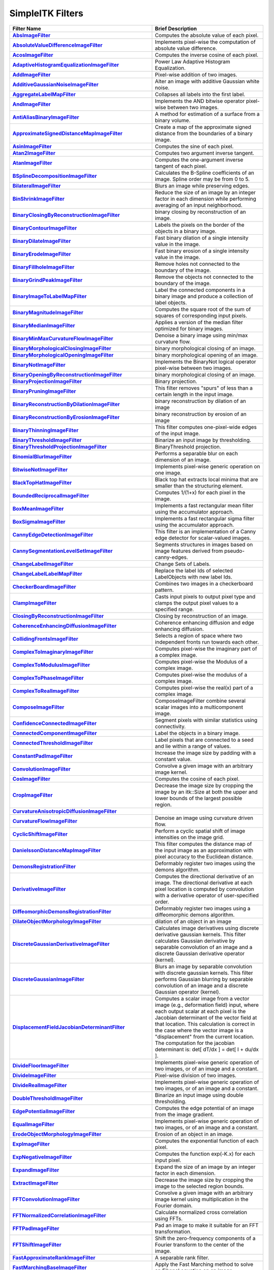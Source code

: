 .. _lbl_filter:

SimpleITK Filters
=================

.. list-table::
   :widths: 50 100
   :stub-columns: 1
   :header-rows: 1

   * - Filter Name
     - Brief Description
   * - `AbsImageFilter <https://www.itk.org/SimpleITKDoxygen/html/classitk_1_1simple_1_1AbsImageFilter.html>`_
     - Computes the absolute value of each pixel.
   * - `AbsoluteValueDifferenceImageFilter <https://www.itk.org/SimpleITKDoxygen/html/classitk_1_1simple_1_1AbsoluteValueDifferenceImageFilter.html>`_
     - Implements pixel-wise the computation of absolute value difference.
   * - `AcosImageFilter <https://www.itk.org/SimpleITKDoxygen/html/classitk_1_1simple_1_1AcosImageFilter.html>`_
     - Computes the inverse cosine of each pixel.
   * - `AdaptiveHistogramEqualizationImageFilter <https://www.itk.org/SimpleITKDoxygen/html/classitk_1_1simple_1_1AdaptiveHistogramEqualizationImageFilter.html>`_
     - Power Law Adaptive Histogram Equalization.
   * - `AddImageFilter <https://www.itk.org/SimpleITKDoxygen/html/classitk_1_1simple_1_1AddImageFilter.html>`_
     - Pixel-wise addition of two images.
   * - `AdditiveGaussianNoiseImageFilter <https://www.itk.org/SimpleITKDoxygen/html/classitk_1_1simple_1_1AdditiveGaussianNoiseImageFilter.html>`_
     - Alter an image with additive Gaussian white noise.
   * - `AggregateLabelMapFilter <https://www.itk.org/SimpleITKDoxygen/html/classitk_1_1simple_1_1AggregateLabelMapFilter.html>`_
     - Collapses all labels into the first label.
   * - `AndImageFilter <https://www.itk.org/SimpleITKDoxygen/html/classitk_1_1simple_1_1AndImageFilter.html>`_
     - Implements the AND bitwise operator pixel-wise between two images.
   * - `AntiAliasBinaryImageFilter <https://www.itk.org/SimpleITKDoxygen/html/classitk_1_1simple_1_1AntiAliasBinaryImageFilter.html>`_
     - A method for estimation of a surface from a binary volume.
   * - `ApproximateSignedDistanceMapImageFilter <https://www.itk.org/SimpleITKDoxygen/html/classitk_1_1simple_1_1ApproximateSignedDistanceMapImageFilter.html>`_
     - Create a map of the approximate signed distance from the boundaries of a binary image.
   * - `AsinImageFilter <https://www.itk.org/SimpleITKDoxygen/html/classitk_1_1simple_1_1AsinImageFilter.html>`_
     - Computes the sine of each pixel.
   * - `Atan2ImageFilter <https://www.itk.org/SimpleITKDoxygen/html/classitk_1_1simple_1_1Atan2ImageFilter.html>`_
     - Computes two argument inverse tangent.
   * - `AtanImageFilter <https://www.itk.org/SimpleITKDoxygen/html/classitk_1_1simple_1_1AtanImageFilter.html>`_
     - Computes the one-argument inverse tangent of each pixel.
   * - `BSplineDecompositionImageFilter <https://www.itk.org/SimpleITKDoxygen/html/classitk_1_1simple_1_1BSplineDecompositionImageFilter.html>`_
     - Calculates the B-Spline coefficients of an image. Spline order may be from 0 to 5.
   * - `BilateralImageFilter <https://www.itk.org/SimpleITKDoxygen/html/classitk_1_1simple_1_1BilateralImageFilter.html>`_
     - Blurs an image while preserving edges.
   * - `BinShrinkImageFilter <https://www.itk.org/SimpleITKDoxygen/html/classitk_1_1simple_1_1BinShrinkImageFilter.html>`_
     - Reduce the size of an image by an integer factor in each dimension while performing averaging of an input neighborhood.
   * - `BinaryClosingByReconstructionImageFilter <https://www.itk.org/SimpleITKDoxygen/html/classitk_1_1simple_1_1BinaryClosingByReconstructionImageFilter.html>`_
     - binary closing by reconstruction of an image.
   * - `BinaryContourImageFilter <https://www.itk.org/SimpleITKDoxygen/html/classitk_1_1simple_1_1BinaryContourImageFilter.html>`_
     - Labels the pixels on the border of the objects in a binary image.
   * - `BinaryDilateImageFilter <https://www.itk.org/SimpleITKDoxygen/html/classitk_1_1simple_1_1BinaryDilateImageFilter.html>`_
     - Fast binary dilation of a single intensity value in the image.
   * - `BinaryErodeImageFilter <https://www.itk.org/SimpleITKDoxygen/html/classitk_1_1simple_1_1BinaryErodeImageFilter.html>`_
     - Fast binary erosion of a single intensity value in the image.
   * - `BinaryFillholeImageFilter <https://www.itk.org/SimpleITKDoxygen/html/classitk_1_1simple_1_1BinaryFillholeImageFilter.html>`_
     - Remove holes not connected to the boundary of the image.
   * - `BinaryGrindPeakImageFilter <https://www.itk.org/SimpleITKDoxygen/html/classitk_1_1simple_1_1BinaryGrindPeakImageFilter.html>`_
     - Remove the objects not connected to the boundary of the image.
   * - `BinaryImageToLabelMapFilter <https://www.itk.org/SimpleITKDoxygen/html/classitk_1_1simple_1_1BinaryImageToLabelMapFilter.html>`_
     - Label the connected components in a binary image and produce a collection of label objects.
   * - `BinaryMagnitudeImageFilter <https://www.itk.org/SimpleITKDoxygen/html/classitk_1_1simple_1_1BinaryMagnitudeImageFilter.html>`_
     - Computes the square root of the sum of squares of corresponding input pixels.
   * - `BinaryMedianImageFilter <https://www.itk.org/SimpleITKDoxygen/html/classitk_1_1simple_1_1BinaryMedianImageFilter.html>`_
     - Applies a version of the median filter optimized for binary images.
   * - `BinaryMinMaxCurvatureFlowImageFilter <https://www.itk.org/SimpleITKDoxygen/html/classitk_1_1simple_1_1BinaryMinMaxCurvatureFlowImageFilter.html>`_
     - Denoise a binary image using min/max curvature flow.
   * - `BinaryMorphologicalClosingImageFilter <https://www.itk.org/SimpleITKDoxygen/html/classitk_1_1simple_1_1BinaryMorphologicalClosingImageFilter.html>`_
     - binary morphological closing of an image.
   * - `BinaryMorphologicalOpeningImageFilter <https://www.itk.org/SimpleITKDoxygen/html/classitk_1_1simple_1_1BinaryMorphologicalOpeningImageFilter.html>`_
     - binary morphological opening of an image.
   * - `BinaryNotImageFilter <https://www.itk.org/SimpleITKDoxygen/html/classitk_1_1simple_1_1BinaryNotImageFilter.html>`_
     - Implements the BinaryNot logical operator pixel-wise between two images.
   * - `BinaryOpeningByReconstructionImageFilter <https://www.itk.org/SimpleITKDoxygen/html/classitk_1_1simple_1_1BinaryOpeningByReconstructionImageFilter.html>`_
     - binary morphological closing of an image.
   * - `BinaryProjectionImageFilter <https://www.itk.org/SimpleITKDoxygen/html/classitk_1_1simple_1_1BinaryProjectionImageFilter.html>`_
     - Binary projection.
   * - `BinaryPruningImageFilter <https://www.itk.org/SimpleITKDoxygen/html/classitk_1_1simple_1_1BinaryPruningImageFilter.html>`_
     - This filter removes "spurs" of less than a certain length in the input image.
   * - `BinaryReconstructionByDilationImageFilter <https://www.itk.org/SimpleITKDoxygen/html/classitk_1_1simple_1_1BinaryReconstructionByDilationImageFilter.html>`_
     - binary reconstruction by dilation of an image
   * - `BinaryReconstructionByErosionImageFilter <https://www.itk.org/SimpleITKDoxygen/html/classitk_1_1simple_1_1BinaryReconstructionByErosionImageFilter.html>`_
     - binary reconstruction by erosion of an image
   * - `BinaryThinningImageFilter <https://www.itk.org/SimpleITKDoxygen/html/classitk_1_1simple_1_1BinaryThinningImageFilter.html>`_
     - This filter computes one-pixel-wide edges of the input image.
   * - `BinaryThresholdImageFilter <https://www.itk.org/SimpleITKDoxygen/html/classitk_1_1simple_1_1BinaryThresholdImageFilter.html>`_
     - Binarize an input image by thresholding.
   * - `BinaryThresholdProjectionImageFilter <https://www.itk.org/SimpleITKDoxygen/html/classitk_1_1simple_1_1BinaryThresholdProjectionImageFilter.html>`_
     - BinaryThreshold projection.
   * - `BinomialBlurImageFilter <https://www.itk.org/SimpleITKDoxygen/html/classitk_1_1simple_1_1BinomialBlurImageFilter.html>`_
     - Performs a separable blur on each dimension of an image.
   * - `BitwiseNotImageFilter <https://www.itk.org/SimpleITKDoxygen/html/classitk_1_1simple_1_1UnaryFunctorImageFilter.html>`_
     - Implements pixel-wise generic operation on one image.
   * - `BlackTopHatImageFilter <https://www.itk.org/SimpleITKDoxygen/html/classitk_1_1simple_1_1BlackTopHatImageFilter.html>`_
     - Black top hat extracts local minima that are smaller than the structuring element.
   * - `BoundedReciprocalImageFilter <https://www.itk.org/SimpleITKDoxygen/html/classitk_1_1simple_1_1BoundedReciprocalImageFilter.html>`_
     - Computes 1/(1+x) for each pixel in the image.
   * - `BoxMeanImageFilter <https://www.itk.org/SimpleITKDoxygen/html/classitk_1_1simple_1_1BoxMeanImageFilter.html>`_
     - Implements a fast rectangular mean filter using the accumulator approach.
   * - `BoxSigmaImageFilter <https://www.itk.org/SimpleITKDoxygen/html/classitk_1_1simple_1_1BoxSigmaImageFilter.html>`_
     - Implements a fast rectangular sigma filter using the accumulator approach.
   * - `CannyEdgeDetectionImageFilter <https://www.itk.org/SimpleITKDoxygen/html/classitk_1_1simple_1_1CannyEdgeDetectionImageFilter.html>`_
     - This filter is an implementation of a Canny edge detector for scalar-valued images.
   * - `CannySegmentationLevelSetImageFilter <https://www.itk.org/SimpleITKDoxygen/html/classitk_1_1simple_1_1CannySegmentationLevelSetImageFilter.html>`_
     - Segments structures in images based on image features derived from pseudo-canny-edges.
   * - `ChangeLabelImageFilter <https://www.itk.org/SimpleITKDoxygen/html/classitk_1_1simple_1_1ChangeLabelImageFilter.html>`_
     - Change Sets of Labels.
   * - `ChangeLabelLabelMapFilter <https://www.itk.org/SimpleITKDoxygen/html/classitk_1_1simple_1_1ChangeLabelLabelMapFilter.html>`_
     - Replace the label Ids of selected LabelObjects with new label Ids.
   * - `CheckerBoardImageFilter <https://www.itk.org/SimpleITKDoxygen/html/classitk_1_1simple_1_1CheckerBoardImageFilter.html>`_
     - Combines two images in a checkerboard pattern.
   * - `ClampImageFilter <https://www.itk.org/SimpleITKDoxygen/html/classitk_1_1simple_1_1ClampImageFilter.html>`_
     - Casts input pixels to output pixel type and clamps the output pixel values to a specified range.
   * - `ClosingByReconstructionImageFilter <https://www.itk.org/SimpleITKDoxygen/html/classitk_1_1simple_1_1ClosingByReconstructionImageFilter.html>`_
     - Closing by reconstruction of an image.
   * - `CoherenceEnhancingDiffusionImageFilter <https://www.itk.org/SimpleITKDoxygen/html/classitk_1_1simple_1_1CoherenceEnhancingDiffusionImageFilter.html>`_
     - Coherence enhancing diffusion and edge enhancing diffusion.
   * - `CollidingFrontsImageFilter <https://www.itk.org/SimpleITKDoxygen/html/classitk_1_1simple_1_1CollidingFrontsImageFilter.html>`_
     - Selects a region of space where two independent fronts run towards each other.
   * - `ComplexToImaginaryImageFilter <https://www.itk.org/SimpleITKDoxygen/html/classitk_1_1simple_1_1ComplexToImaginaryImageFilter.html>`_
     - Computes pixel-wise the imaginary part of a complex image.
   * - `ComplexToModulusImageFilter <https://www.itk.org/SimpleITKDoxygen/html/classitk_1_1simple_1_1ComplexToModulusImageFilter.html>`_
     - Computes pixel-wise the Modulus of a complex image.
   * - `ComplexToPhaseImageFilter <https://www.itk.org/SimpleITKDoxygen/html/classitk_1_1simple_1_1ComplexToPhaseImageFilter.html>`_
     - Computes pixel-wise the modulus of a complex image.
   * - `ComplexToRealImageFilter <https://www.itk.org/SimpleITKDoxygen/html/classitk_1_1simple_1_1ComplexToRealImageFilter.html>`_
     - Computes pixel-wise the real(x) part of a complex image.
   * - `ComposeImageFilter <https://www.itk.org/SimpleITKDoxygen/html/classitk_1_1simple_1_1ComposeImageFilter.html>`_
     - ComposeImageFilter combine several scalar images into a multicomponent image.
   * - `ConfidenceConnectedImageFilter <https://www.itk.org/SimpleITKDoxygen/html/classitk_1_1simple_1_1ConfidenceConnectedImageFilter.html>`_
     - Segment pixels with similar statistics using connectivity.
   * - `ConnectedComponentImageFilter <https://www.itk.org/SimpleITKDoxygen/html/classitk_1_1simple_1_1ConnectedComponentImageFilter.html>`_
     - Label the objects in a binary image.
   * - `ConnectedThresholdImageFilter <https://www.itk.org/SimpleITKDoxygen/html/classitk_1_1simple_1_1ConnectedThresholdImageFilter.html>`_
     - Label pixels that are connected to a seed and lie within a range of values.
   * - `ConstantPadImageFilter <https://www.itk.org/SimpleITKDoxygen/html/classitk_1_1simple_1_1ConstantPadImageFilter.html>`_
     - Increase the image size by padding with a constant value.
   * - `ConvolutionImageFilter <https://www.itk.org/SimpleITKDoxygen/html/classitk_1_1simple_1_1ConvolutionImageFilter.html>`_
     - Convolve a given image with an arbitrary image kernel.
   * - `CosImageFilter <https://www.itk.org/SimpleITKDoxygen/html/classitk_1_1simple_1_1CosImageFilter.html>`_
     - Computes the cosine of each pixel.
   * - `CropImageFilter <https://www.itk.org/SimpleITKDoxygen/html/classitk_1_1simple_1_1CropImageFilter.html>`_
     - Decrease the image size by cropping the image by an itk::Size at both the upper and lower bounds of the largest possible region.
   * - `CurvatureAnisotropicDiffusionImageFilter <https://www.itk.org/SimpleITKDoxygen/html/classitk_1_1simple_1_1CurvatureAnisotropicDiffusionImageFilter.html>`_
     -
   * - `CurvatureFlowImageFilter <https://www.itk.org/SimpleITKDoxygen/html/classitk_1_1simple_1_1CurvatureFlowImageFilter.html>`_
     - Denoise an image using curvature driven flow.
   * - `CyclicShiftImageFilter <https://www.itk.org/SimpleITKDoxygen/html/classitk_1_1simple_1_1CyclicShiftImageFilter.html>`_
     - Perform a cyclic spatial shift of image intensities on the image grid.
   * - `DanielssonDistanceMapImageFilter <https://www.itk.org/SimpleITKDoxygen/html/classitk_1_1simple_1_1DanielssonDistanceMapImageFilter.html>`_
     - This filter computes the distance map of the input image as an approximation with pixel accuracy to the Euclidean distance.
   * - `DemonsRegistrationFilter <https://www.itk.org/SimpleITKDoxygen/html/classitk_1_1simple_1_1DemonsRegistrationFilter.html>`_
     - Deformably register two images using the demons algorithm.
   * - `DerivativeImageFilter <https://www.itk.org/SimpleITKDoxygen/html/classitk_1_1simple_1_1DerivativeImageFilter.html>`_
     - Computes the directional derivative of an image. The directional derivative at each pixel location is computed by convolution with a derivative operator of user-specified order.
   * - `DiffeomorphicDemonsRegistrationFilter <https://www.itk.org/SimpleITKDoxygen/html/classitk_1_1simple_1_1DiffeomorphicDemonsRegistrationFilter.html>`_
     - Deformably register two images using a diffeomorphic demons algorithm.
   * - `DilateObjectMorphologyImageFilter <https://www.itk.org/SimpleITKDoxygen/html/classitk_1_1simple_1_1DilateObjectMorphologyImageFilter.html>`_
     - dilation of an object in an image
   * - `DiscreteGaussianDerivativeImageFilter <https://www.itk.org/SimpleITKDoxygen/html/classitk_1_1simple_1_1DiscreteGaussianDerivativeImageFilter.html>`_
     - Calculates image derivatives using discrete derivative gaussian kernels. This filter calculates Gaussian derivative by separable convolution of an image and a discrete Gaussian derivative operator (kernel).
   * - `DiscreteGaussianImageFilter <https://www.itk.org/SimpleITKDoxygen/html/classitk_1_1simple_1_1DiscreteGaussianImageFilter.html>`_
     - Blurs an image by separable convolution with discrete gaussian kernels. This filter performs Gaussian blurring by separable convolution of an image and a discrete Gaussian operator (kernel).
   * - `DisplacementFieldJacobianDeterminantFilter <https://www.itk.org/SimpleITKDoxygen/html/classitk_1_1simple_1_1DisplacementFieldJacobianDeterminantFilter.html>`_
     - Computes a scalar image from a vector image (e.g., deformation field) input, where each output scalar at each pixel is the Jacobian determinant of the vector field at that location. This calculation is correct in the case where the vector image is a "displacement" from the current location. The computation for the jacobian determinant is: det[ dT/dx ] = det[ I + du/dx ].
   * - `DivideFloorImageFilter <https://www.itk.org/SimpleITKDoxygen/html/classitk_1_1simple_1_1BinaryFunctorImageFilter.html>`_
     - Implements pixel-wise generic operation of two images, or of an image and a constant.
   * - `DivideImageFilter <https://www.itk.org/SimpleITKDoxygen/html/classitk_1_1simple_1_1DivideImageFilter.html>`_
     - Pixel-wise division of two images.
   * - `DivideRealImageFilter <https://www.itk.org/SimpleITKDoxygen/html/classitk_1_1simple_1_1BinaryFunctorImageFilter.html>`_
     - Implements pixel-wise generic operation of two images, or of an image and a constant.
   * - `DoubleThresholdImageFilter <https://www.itk.org/SimpleITKDoxygen/html/classitk_1_1simple_1_1DoubleThresholdImageFilter.html>`_
     - Binarize an input image using double thresholding.
   * - `EdgePotentialImageFilter <https://www.itk.org/SimpleITKDoxygen/html/classitk_1_1simple_1_1EdgePotentialImageFilter.html>`_
     - Computes the edge potential of an image from the image gradient.
   * - `EqualImageFilter <https://www.itk.org/SimpleITKDoxygen/html/classitk_1_1simple_1_1BinaryFunctorImageFilter.html>`_
     - Implements pixel-wise generic operation of two images, or of an image and a constant.
   * - `ErodeObjectMorphologyImageFilter <https://www.itk.org/SimpleITKDoxygen/html/classitk_1_1simple_1_1ErodeObjectMorphologyImageFilter.html>`_
     - Erosion of an object in an image.
   * - `ExpImageFilter <https://www.itk.org/SimpleITKDoxygen/html/classitk_1_1simple_1_1ExpImageFilter.html>`_
     - Computes the exponential function of each pixel.
   * - `ExpNegativeImageFilter <https://www.itk.org/SimpleITKDoxygen/html/classitk_1_1simple_1_1ExpNegativeImageFilter.html>`_
     - Computes the function exp(-K.x) for each input pixel.
   * - `ExpandImageFilter <https://www.itk.org/SimpleITKDoxygen/html/classitk_1_1simple_1_1ExpandImageFilter.html>`_
     - Expand the size of an image by an integer factor in each dimension.
   * - `ExtractImageFilter <https://www.itk.org/SimpleITKDoxygen/html/classitk_1_1simple_1_1ExtractImageFilter.html>`_
     - Decrease the image size by cropping the image to the selected region bounds.
   * - `FFTConvolutionImageFilter <https://www.itk.org/SimpleITKDoxygen/html/classitk_1_1simple_1_1FFTConvolutionImageFilter.html>`_
     - Convolve a given image with an arbitrary image kernel using multiplication in the Fourier domain.
   * - `FFTNormalizedCorrelationImageFilter <https://www.itk.org/SimpleITKDoxygen/html/classitk_1_1simple_1_1FFTNormalizedCorrelationImageFilter.html>`_
     - Calculate normalized cross correlation using FFTs.
   * - `FFTPadImageFilter <https://www.itk.org/SimpleITKDoxygen/html/classitk_1_1simple_1_1FFTPadImageFilter.html>`_
     - Pad an image to make it suitable for an FFT transformation.
   * - `FFTShiftImageFilter <https://www.itk.org/SimpleITKDoxygen/html/classitk_1_1simple_1_1FFTShiftImageFilter.html>`_
     - Shift the zero-frequency components of a Fourier transform to the center of the image.
   * - `FastApproximateRankImageFilter <https://www.itk.org/SimpleITKDoxygen/html/classitk_1_1simple_1_1FastApproximateRankImageFilter.html>`_
     - A separable rank filter.
   * - `FastMarchingBaseImageFilter <https://www.itk.org/SimpleITKDoxygen/html/classitk_1_1simple_1_1FastMarchingImageFilterBase.html>`_
     - Apply the Fast Marching method to solve an Eikonal equation on an image.
   * - `FastMarchingImageFilter <https://www.itk.org/SimpleITKDoxygen/html/classitk_1_1simple_1_1FastMarchingImageFilter.html>`_
     - Solve an Eikonal equation using Fast Marching.
   * - `FastMarchingUpwindGradientImageFilter <https://www.itk.org/SimpleITKDoxygen/html/classitk_1_1simple_1_1FastMarchingUpwindGradientImageFilter.html>`_
     - Generates the upwind gradient field of fast marching arrival times.
   * - `FastSymmetricForcesDemonsRegistrationFilter <https://www.itk.org/SimpleITKDoxygen/html/classitk_1_1simple_1_1FastSymmetricForcesDemonsRegistrationFilter.html>`_
     - Deformably register two images using a symmetric forces demons algorithm.
   * - `FlipImageFilter <https://www.itk.org/SimpleITKDoxygen/html/classitk_1_1simple_1_1FlipImageFilter.html>`_
     - Flips an image across user specified axes.
   * - `ForwardFFTImageFilter <https://www.itk.org/SimpleITKDoxygen/html/classitk_1_1simple_1_1ForwardFFTImageFilter.html>`_
     - Base class for forward Fast Fourier Transform .
   * - `GaborImageSource <https://www.itk.org/SimpleITKDoxygen/html/classitk_1_1simple_1_1GaborImageSource.html>`_
     - Generate an n-dimensional image of a Gabor filter.
   * - `GaussianImageSource <https://www.itk.org/SimpleITKDoxygen/html/classitk_1_1simple_1_1GaussianImageSource.html>`_
     - Generate an n-dimensional image of a Gaussian.
   * - `GeodesicActiveContourLevelSetImageFilter <https://www.itk.org/SimpleITKDoxygen/html/classitk_1_1simple_1_1GeodesicActiveContourLevelSetImageFilter.html>`_
     - Segments structures in images based on a user supplied edge potential map.
   * - `GradientAnisotropicDiffusionImageFilter <https://www.itk.org/SimpleITKDoxygen/html/classitk_1_1simple_1_1GradientAnisotropicDiffusionImageFilter.html>`_
     -
   * - `GradientImageFilter <https://www.itk.org/SimpleITKDoxygen/html/classitk_1_1simple_1_1GradientImageFilter.html>`_
     - Computes the gradient of an image using directional derivatives.
   * - `GradientMagnitudeImageFilter <https://www.itk.org/SimpleITKDoxygen/html/classitk_1_1simple_1_1GradientMagnitudeImageFilter.html>`_
     - Computes the gradient magnitude of an image region at each pixel.
   * - `GradientMagnitudeRecursiveGaussianImageFilter <https://www.itk.org/SimpleITKDoxygen/html/classitk_1_1simple_1_1GradientMagnitudeRecursiveGaussianImageFilter.html>`_
     - Computes the Magnitude of the Gradient of an image by convolution with the first derivative of a Gaussian.
   * - `GradientRecursiveGaussianImageFilter <https://www.itk.org/SimpleITKDoxygen/html/classitk_1_1simple_1_1GradientRecursiveGaussianImageFilter.html>`_
     - Computes the gradient of an image by convolution with the first derivative of a Gaussian.
   * - `GrayscaleConnectedClosingImageFilter <https://www.itk.org/SimpleITKDoxygen/html/classitk_1_1simple_1_1GrayscaleConnectedClosingImageFilter.html>`_
     - Enhance pixels associated with a dark object (identified by a seed pixel) where the dark object is surrounded by a brighter object.
   * - `GrayscaleConnectedOpeningImageFilter <https://www.itk.org/SimpleITKDoxygen/html/classitk_1_1simple_1_1GrayscaleConnectedOpeningImageFilter.html>`_
     - Enhance pixels associated with a bright object (identified by a seed pixel) where the bright object is surrounded by a darker object.
   * - `GrayscaleDilateImageFilter <https://www.itk.org/SimpleITKDoxygen/html/classitk_1_1simple_1_1GrayscaleDilateImageFilter.html>`_
     - Grayscale dilation of an image.
   * - `GrayscaleErodeImageFilter <https://www.itk.org/SimpleITKDoxygen/html/classitk_1_1simple_1_1GrayscaleErodeImageFilter.html>`_
     - Grayscale erosion of an image.
   * - `GrayscaleFillholeImageFilter <https://www.itk.org/SimpleITKDoxygen/html/classitk_1_1simple_1_1GrayscaleFillholeImageFilter.html>`_
     - Remove local minima not connected to the boundary of the image.
   * - `GrayscaleGeodesicDilateImageFilter <https://www.itk.org/SimpleITKDoxygen/html/classitk_1_1simple_1_1GrayscaleGeodesicDilateImageFilter.html>`_
     - geodesic gray scale dilation of an image
   * - `GrayscaleGeodesicErodeImageFilter <https://www.itk.org/SimpleITKDoxygen/html/classitk_1_1simple_1_1GrayscaleGeodesicErodeImageFilter.html>`_
     - geodesic gray scale erosion of an image
   * - `GrayscaleGrindPeakImageFilter <https://www.itk.org/SimpleITKDoxygen/html/classitk_1_1simple_1_1GrayscaleGrindPeakImageFilter.html>`_
     - Remove local maxima not connected to the boundary of the image.
   * - `GrayscaleMorphologicalClosingImageFilter <https://www.itk.org/SimpleITKDoxygen/html/classitk_1_1simple_1_1GrayscaleMorphologicalClosingImageFilter.html>`_
     - gray scale dilation of an image
   * - `GrayscaleMorphologicalOpeningImageFilter <https://www.itk.org/SimpleITKDoxygen/html/classitk_1_1simple_1_1GrayscaleMorphologicalOpeningImageFilter.html>`_
     - gray scale dilation of an image
   * - `GreaterEqualImageFilter <https://www.itk.org/SimpleITKDoxygen/html/classitk_1_1simple_1_1BinaryFunctorImageFilter.html>`_
     - Implements pixel-wise generic operation of two images, or of an image and a constant.
   * - `GreaterImageFilter <https://www.itk.org/SimpleITKDoxygen/html/classitk_1_1simple_1_1BinaryFunctorImageFilter.html>`_
     - Implements pixel-wise generic operation of two images, or of an image and a constant.
   * - `GridImageSource <https://www.itk.org/SimpleITKDoxygen/html/classitk_1_1simple_1_1GridImageSource.html>`_
     - Generate an n-dimensional image of a grid.
   * - `HConcaveImageFilter <https://www.itk.org/SimpleITKDoxygen/html/classitk_1_1simple_1_1HConcaveImageFilter.html>`_
     - Identify local minima whose depth below the baseline is greater than h.
   * - `HConvexImageFilter <https://www.itk.org/SimpleITKDoxygen/html/classitk_1_1simple_1_1HConvexImageFilter.html>`_
     - Identify local maxima whose height above the baseline is greater than h.
   * - `HMaximaImageFilter <https://www.itk.org/SimpleITKDoxygen/html/classitk_1_1simple_1_1HMaximaImageFilter.html>`_
     - Suppress local maxima whose height above the baseline is less than h.
   * - `HMinimaImageFilter <https://www.itk.org/SimpleITKDoxygen/html/classitk_1_1simple_1_1HMinimaImageFilter.html>`_
     - Suppress local minima whose depth below the baseline is less than h.
   * - `HalfHermitianToRealInverseFFTImageFilter <https://www.itk.org/SimpleITKDoxygen/html/classitk_1_1simple_1_1HalfHermitianToRealInverseFFTImageFilter.html>`_
     - Base class for specialized complex-to-real inverse Fast Fourier Transform .
   * - `HausdorffDistanceImageFilter <https://www.itk.org/SimpleITKDoxygen/html/classitk_1_1simple_1_1HausdorffDistanceImageFilter.html>`_
     - Computes the Hausdorff distance between the set of non-zero pixels of two images.
   * - `HistogramMatchingImageFilter <https://www.itk.org/SimpleITKDoxygen/html/classitk_1_1simple_1_1HistogramMatchingImageFilter.html>`_
     - Normalize the grayscale values for a source image by matching the shape of the source image histogram to a reference histogram.
   * - `HuangThresholdImageFilter <https://www.itk.org/SimpleITKDoxygen/html/classitk_1_1simple_1_1HuangThresholdImageFilter.html>`_
     - Threshold an image using the Huang Threshold.
   * - `IntensityWindowingImageFilter <https://www.itk.org/SimpleITKDoxygen/html/classitk_1_1simple_1_1IntensityWindowingImageFilter.html>`_
     - Applies a linear transformation to the intensity levels of the input Image that are inside a user-defined interval. Values below this interval are mapped to a constant. Values over the interval are mapped to another constant.
   * - `IntermodesThresholdImageFilter <https://www.itk.org/SimpleITKDoxygen/html/classitk_1_1simple_1_1IntermodesThresholdImageFilter.html>`_
     - Threshold an image using the Intermodes Threshold.
   * - `InverseDeconvolutionImageFilter <https://www.itk.org/SimpleITKDoxygen/html/classitk_1_1simple_1_1InverseDeconvolutionImageFilter.html>`_
     - The direct linear inverse deconvolution filter.
   * - `InverseDisplacementFieldImageFilter <https://www.itk.org/SimpleITKDoxygen/html/classitk_1_1simple_1_1InverseDisplacementFieldImageFilter.html>`_
     - Computes the inverse of a displacement field.
   * - `InverseFFTImageFilter <https://www.itk.org/SimpleITKDoxygen/html/classitk_1_1simple_1_1InverseFFTImageFilter.html>`_
     - Base class for inverse Fast Fourier Transform .
   * - `InvertDisplacementFieldImageFilter <https://www.itk.org/SimpleITKDoxygen/html/classitk_1_1simple_1_1InvertDisplacementFieldImageFilter.html>`_
     - Iteratively estimate the inverse field of a displacement field.
   * - `InvertIntensityImageFilter <https://www.itk.org/SimpleITKDoxygen/html/classitk_1_1simple_1_1InvertIntensityImageFilter.html>`_
     - Invert the intensity of an image.
   * - `IsoContourDistanceImageFilter <https://www.itk.org/SimpleITKDoxygen/html/classitk_1_1simple_1_1IsoContourDistanceImageFilter.html>`_
     - Compute an approximate distance from an interpolated isocontour to the close grid points.
   * - `IsoDataThresholdImageFilter <https://www.itk.org/SimpleITKDoxygen/html/classitk_1_1simple_1_1IsoDataThresholdImageFilter.html>`_
     - Threshold an image using the IsoData Threshold.
   * - `IsolatedConnectedImageFilter <https://www.itk.org/SimpleITKDoxygen/html/classitk_1_1simple_1_1IsolatedConnectedImageFilter.html>`_
     - Label pixels that are connected to one set of seeds but not another.
   * - `IsolatedWatershedImageFilter <https://www.itk.org/SimpleITKDoxygen/html/classitk_1_1simple_1_1IsolatedWatershedImageFilter.html>`_
     - Isolate watershed basins using two seeds.
   * - `IterativeInverseDisplacementFieldImageFilter <https://www.itk.org/SimpleITKDoxygen/html/classitk_1_1simple_1_1IterativeInverseDisplacementFieldImageFilter.html>`_
     - Computes the inverse of a displacement field.
   * - `JoinSeriesImageFilter <https://www.itk.org/SimpleITKDoxygen/html/classitk_1_1simple_1_1JoinSeriesImageFilter.html>`_
     - Join N-D images into an (N+1)-D image.
   * - `KittlerIllingworthThresholdImageFilter <https://www.itk.org/SimpleITKDoxygen/html/classitk_1_1simple_1_1KittlerIllingworthThresholdImageFilter.html>`_
     - Threshold an image using the KittlerIllingworth Threshold.
   * - `LabelContourImageFilter <https://www.itk.org/SimpleITKDoxygen/html/classitk_1_1simple_1_1LabelContourImageFilter.html>`_
     - Labels the pixels on the border of the objects in a labeled image.
   * - `LabelImageToLabelMapFilter <https://www.itk.org/SimpleITKDoxygen/html/classitk_1_1simple_1_1LabelImageToLabelMapFilter.html>`_
     - convert a labeled image to a label collection image
   * - `LabelIntensityStatisticsImageFilter <https://www.itk.org/SimpleITKDoxygen/html/classitk_1_1simple_1_1LabelImageToStatisticsLabelMapFilter.html>`_
     - a convenient class to convert a label image to a label map and valuate the statistics attributes at once
   * - `LabelMapContourOverlayImageFilter <https://www.itk.org/SimpleITKDoxygen/html/classitk_1_1simple_1_1LabelMapContourOverlayImageFilter.html>`_
     - Apply a colormap to the contours (outlines) of each object in a label map and superimpose it on top of the feature image.
   * - `LabelMapMaskImageFilter <https://www.itk.org/SimpleITKDoxygen/html/classitk_1_1simple_1_1LabelMapMaskImageFilter.html>`_
     - Mask and image with a LabelMap .
   * - `LabelMapOverlayImageFilter <https://www.itk.org/SimpleITKDoxygen/html/classitk_1_1simple_1_1LabelMapOverlayImageFilter.html>`_
     - Apply a colormap to a label map and superimpose it on an image.
   * - `LabelMapToBinaryImageFilter <https://www.itk.org/SimpleITKDoxygen/html/classitk_1_1simple_1_1LabelMapToBinaryImageFilter.html>`_
     - Convert a LabelMap to a binary image.
   * - `LabelMapToLabelImageFilter <https://www.itk.org/SimpleITKDoxygen/html/classitk_1_1simple_1_1LabelMapToLabelImageFilter.html>`_
     - Converts a LabelMap to a labeled image.
   * - `LabelMapToRGBImageFilter <https://www.itk.org/SimpleITKDoxygen/html/classitk_1_1simple_1_1LabelMapToRGBImageFilter.html>`_
     - Convert a LabelMap to a colored image.
   * - `LabelOverlapMeasuresImageFilter <https://www.itk.org/SimpleITKDoxygen/html/classitk_1_1simple_1_1LabelOverlapMeasuresImageFilter.html>`_
     - Computes overlap measures between the set same set of labels of pixels of two images. Background is assumed to be 0.
   * - `LabelOverlayImageFilter <https://www.itk.org/SimpleITKDoxygen/html/classitk_1_1simple_1_1LabelOverlayImageFilter.html>`_
     - Apply a colormap to a label image and put it on top of the input image.
   * - `LabelSetDilateImageFilter <https://www.itk.org/SimpleITKDoxygen/html/classitk_1_1simple_1_1LabelSetDilateImageFilter.html>`_
     - Class for binary morphological erosion of label images.
   * - `LabelSetErodeImageFilter <https://www.itk.org/SimpleITKDoxygen/html/classitk_1_1simple_1_1LabelSetErodeImageFilter.html>`_
     - Class for binary morphological erosion of label images.
   * - `LabelShapeStatisticsImageFilter <https://www.itk.org/SimpleITKDoxygen/html/classitk_1_1simple_1_1LabelImageToShapeLabelMapFilter.html>`_
     - Converts a label image to a label map and valuates the shape attributes.
   * - `LabelStatisticsImageFilter <https://www.itk.org/SimpleITKDoxygen/html/classitk_1_1simple_1_1LabelStatisticsImageFilter.html>`_
     - Given an intensity image and a label map, compute min, max, variance and mean of the pixels associated with each label or segment.
   * - `LabelToRGBImageFilter <https://www.itk.org/SimpleITKDoxygen/html/classitk_1_1simple_1_1LabelToRGBImageFilter.html>`_
     - Apply a colormap to a label image.
   * - `LabelUniqueLabelMapFilter <https://www.itk.org/SimpleITKDoxygen/html/classitk_1_1simple_1_1LabelUniqueLabelMapFilter.html>`_
     - Make sure that the objects are not overlapping.
   * - `LabelVotingImageFilter <https://www.itk.org/SimpleITKDoxygen/html/classitk_1_1simple_1_1LabelVotingImageFilter.html>`_
     - This filter performs pixelwise voting among an arbitrary number of input images, where each of them represents a segmentation of the same scene (i.e., image).
   * - `LandweberDeconvolutionImageFilter <https://www.itk.org/SimpleITKDoxygen/html/classitk_1_1simple_1_1LandweberDeconvolutionImageFilter.html>`_
     - Deconvolve an image using the Landweber deconvolution algorithm.
   * - `LaplacianImageFilter <https://www.itk.org/SimpleITKDoxygen/html/classitk_1_1simple_1_1LaplacianImageFilter.html>`_
     -
   * - `LaplacianRecursiveGaussianImageFilter <https://www.itk.org/SimpleITKDoxygen/html/classitk_1_1simple_1_1LaplacianRecursiveGaussianImageFilter.html>`_
     - Computes the Laplacian of Gaussian (LoG) of an image.
   * - `LaplacianSegmentationLevelSetImageFilter <https://www.itk.org/SimpleITKDoxygen/html/classitk_1_1simple_1_1LaplacianSegmentationLevelSetImageFilter.html>`_
     - Segments structures in images based on a second derivative image features.
   * - `LaplacianSharpeningImageFilter <https://www.itk.org/SimpleITKDoxygen/html/classitk_1_1simple_1_1LaplacianSharpeningImageFilter.html>`_
     - This filter sharpens an image using a Laplacian. LaplacianSharpening highlights regions of rapid intensity change and therefore highlights or enhances the edges. The result is an image that appears more in focus.
   * - `LessEqualImageFilter <https://www.itk.org/SimpleITKDoxygen/html/classitk_1_1simple_1_1BinaryFunctorImageFilter.html>`_
     - Implements pixel-wise generic operation of two images, or of an image and a constant.
   * - `LessImageFilter <https://www.itk.org/SimpleITKDoxygen/html/classitk_1_1simple_1_1BinaryFunctorImageFilter.html>`_
     - Implements pixel-wise generic operation of two images, or of an image and a constant.
   * - `LevelSetMotionRegistrationFilter <https://www.itk.org/SimpleITKDoxygen/html/classitk_1_1simple_1_1LevelSetMotionRegistrationFilter.html>`_
     - Deformably register two images using level set motion.
   * - `LiThresholdImageFilter <https://www.itk.org/SimpleITKDoxygen/html/classitk_1_1simple_1_1LiThresholdImageFilter.html>`_
     - Threshold an image using the Li Threshold.
   * - `Log10ImageFilter <https://www.itk.org/SimpleITKDoxygen/html/classitk_1_1simple_1_1Log10ImageFilter.html>`_
     - Computes the log10 of each pixel.
   * - `LogImageFilter <https://www.itk.org/SimpleITKDoxygen/html/classitk_1_1simple_1_1LogImageFilter.html>`_
     - Computes the log() of each pixel.
   * - `MagnitudeAndPhaseToComplexImageFilter <https://www.itk.org/SimpleITKDoxygen/html/classitk_1_1simple_1_1MagnitudeAndPhaseToComplexImageFilter.html>`_
     - Implements pixel-wise conversion of magnitude and phase data into complex voxels.
   * - `MaskImageFilter <https://www.itk.org/SimpleITKDoxygen/html/classitk_1_1simple_1_1MaskImageFilter.html>`_
     - Mask an image with a mask.
   * - `MaskNegatedImageFilter <https://www.itk.org/SimpleITKDoxygen/html/classitk_1_1simple_1_1MaskNegatedImageFilter.html>`_
     - Mask an image with the negation (or logical compliment) of a mask.
   * - `MaskedFFTNormalizedCorrelationImageFilter <https://www.itk.org/SimpleITKDoxygen/html/classitk_1_1simple_1_1MaskedFFTNormalizedCorrelationImageFilter.html>`_
     - Calculate masked normalized cross correlation using FFTs.
   * - `MaximumEntropyThresholdImageFilter <https://www.itk.org/SimpleITKDoxygen/html/classitk_1_1simple_1_1MaximumEntropyThresholdImageFilter.html>`_
     - Threshold an image using the MaximumEntropy Threshold.
   * - `MaximumImageFilter <https://www.itk.org/SimpleITKDoxygen/html/classitk_1_1simple_1_1MaximumImageFilter.html>`_
     - Implements a pixel-wise operator Max(a,b) between two images.
   * - `MaximumProjectionImageFilter <https://www.itk.org/SimpleITKDoxygen/html/classitk_1_1simple_1_1MaximumProjectionImageFilter.html>`_
     - Maximum projection.
   * - `MeanImageFilter <https://www.itk.org/SimpleITKDoxygen/html/classitk_1_1simple_1_1MeanImageFilter.html>`_
     - Applies an averaging filter to an image.
   * - `MeanProjectionImageFilter <https://www.itk.org/SimpleITKDoxygen/html/classitk_1_1simple_1_1MeanProjectionImageFilter.html>`_
     - Mean projection.
   * - `MedianImageFilter <https://www.itk.org/SimpleITKDoxygen/html/classitk_1_1simple_1_1MedianImageFilter.html>`_
     - Applies a median filter to an image.
   * - `MedianProjectionImageFilter <https://www.itk.org/SimpleITKDoxygen/html/classitk_1_1simple_1_1MedianProjectionImageFilter.html>`_
     - Median projection.
   * - `MergeLabelMapFilter <https://www.itk.org/SimpleITKDoxygen/html/classitk_1_1simple_1_1MergeLabelMapFilter.html>`_
     - Merges several Label Maps.
   * - `MinMaxCurvatureFlowImageFilter <https://www.itk.org/SimpleITKDoxygen/html/classitk_1_1simple_1_1MinMaxCurvatureFlowImageFilter.html>`_
     - Denoise an image using min/max curvature flow.
   * - `MinimumImageFilter <https://www.itk.org/SimpleITKDoxygen/html/classitk_1_1simple_1_1MinimumImageFilter.html>`_
     - Implements a pixel-wise operator Min(a,b) between two images.
   * - `MinimumMaximumImageFilter <https://www.itk.org/SimpleITKDoxygen/html/classitk_1_1simple_1_1MinimumMaximumImageFilter.html>`_
     - Computes the minimum and the maximum intensity values of an image.
   * - `MinimumProjectionImageFilter <https://www.itk.org/SimpleITKDoxygen/html/classitk_1_1simple_1_1MinimumProjectionImageFilter.html>`_
     - Minimum projection.
   * - `MirrorPadImageFilter <https://www.itk.org/SimpleITKDoxygen/html/classitk_1_1simple_1_1MirrorPadImageFilter.html>`_
     - Increase the image size by padding with replicants of the input image value.
   * - `ModulusImageFilter <https://www.itk.org/SimpleITKDoxygen/html/classitk_1_1simple_1_1ModulusImageFilter.html>`_
     - Computes the modulus (x % dividend) pixel-wise.
   * - `MomentsThresholdImageFilter <https://www.itk.org/SimpleITKDoxygen/html/classitk_1_1simple_1_1MomentsThresholdImageFilter.html>`_
     - Threshold an image using the Moments Threshold.
   * - `MorphologicalGradientImageFilter <https://www.itk.org/SimpleITKDoxygen/html/classitk_1_1simple_1_1MorphologicalGradientImageFilter.html>`_
     - gray scale dilation of an image
   * - `MorphologicalWatershedFromMarkersImageFilter <https://www.itk.org/SimpleITKDoxygen/html/classitk_1_1simple_1_1MorphologicalWatershedFromMarkersImageFilter.html>`_
     - Morphological watershed transform from markers.
   * - `MorphologicalWatershedImageFilter <https://www.itk.org/SimpleITKDoxygen/html/classitk_1_1simple_1_1MorphologicalWatershedImageFilter.html>`_
     - Watershed segmentation implementation with morphological operators.
   * - `MultiLabelSTAPLEImageFilter <https://www.itk.org/SimpleITKDoxygen/html/classitk_1_1simple_1_1MultiLabelSTAPLEImageFilter.html>`_
     - This filter performs a pixelwise combination of an arbitrary number of input images, where each of them represents a segmentation of the same scene (i.e., image).
   * - `MultiplyImageFilter <https://www.itk.org/SimpleITKDoxygen/html/classitk_1_1simple_1_1MultiplyImageFilter.html>`_
     - Pixel-wise multiplication of two images.
   * - `N4BiasFieldCorrectionImageFilter <https://www.itk.org/SimpleITKDoxygen/html/classitk_1_1simple_1_1N4BiasFieldCorrectionImageFilter.html>`_
     - Implementation of the N4 bias field correction algorithm.
   * - `NaryAddImageFilter <https://www.itk.org/SimpleITKDoxygen/html/classitk_1_1simple_1_1NaryAddImageFilter.html>`_
     - Pixel-wise addition of N images.
   * - `NaryMaximumImageFilter <https://www.itk.org/SimpleITKDoxygen/html/classitk_1_1simple_1_1NaryMaximumImageFilter.html>`_
     - Computes the pixel-wise maximum of several images.
   * - `NeighborhoodConnectedImageFilter <https://www.itk.org/SimpleITKDoxygen/html/classitk_1_1simple_1_1NeighborhoodConnectedImageFilter.html>`_
     - Label pixels that are connected to a seed and lie within a neighborhood.
   * - `NoiseImageFilter <https://www.itk.org/SimpleITKDoxygen/html/classitk_1_1simple_1_1NoiseImageFilter.html>`_
     - Calculate the local noise in an image.
   * - `NormalizeImageFilter <https://www.itk.org/SimpleITKDoxygen/html/classitk_1_1simple_1_1NormalizeImageFilter.html>`_
     - Normalize an image by setting its mean to zero and variance to one.
   * - `NormalizeToConstantImageFilter <https://www.itk.org/SimpleITKDoxygen/html/classitk_1_1simple_1_1NormalizeToConstantImageFilter.html>`_
     - Scales image pixel intensities to make the sum of all pixels equal a user-defined constant.
   * - `NormalizedCorrelationImageFilter <https://www.itk.org/SimpleITKDoxygen/html/classitk_1_1simple_1_1NormalizedCorrelationImageFilter.html>`_
     - Computes the normalized correlation of an image and a template.
   * - `NotEqualImageFilter <https://www.itk.org/SimpleITKDoxygen/html/classitk_1_1simple_1_1BinaryFunctorImageFilter.html>`_
     - Implements pixel-wise generic operation of two images, or of an image and a constant.
   * - `NotImageFilter <https://www.itk.org/SimpleITKDoxygen/html/classitk_1_1simple_1_1NotImageFilter.html>`_
     - Implements the NOT logical operator pixel-wise on an image.
   * - `ObjectnessMeasureImageFilter <https://www.itk.org/SimpleITKDoxygen/html/classitk_1_1simple_1_1ObjectnessMeasureImageFilter.html>`_
     - Enhance M-dimensional objects in N-dimensional images.
   * - `OpeningByReconstructionImageFilter <https://www.itk.org/SimpleITKDoxygen/html/classitk_1_1simple_1_1OpeningByReconstructionImageFilter.html>`_
     - Opening by reconstruction of an image.
   * - `OrImageFilter <https://www.itk.org/SimpleITKDoxygen/html/classitk_1_1simple_1_1OrImageFilter.html>`_
     - Implements the OR bitwise operator pixel-wise between two images.
   * - `OtsuMultipleThresholdsImageFilter <https://www.itk.org/SimpleITKDoxygen/html/classitk_1_1simple_1_1OtsuMultipleThresholdsImageFilter.html>`_
     - Threshold an image using multiple Otsu Thresholds.
   * - `OtsuThresholdImageFilter <https://www.itk.org/SimpleITKDoxygen/html/classitk_1_1simple_1_1OtsuThresholdImageFilter.html>`_
     - Threshold an image using the Otsu Threshold.
   * - `PasteImageFilter <https://www.itk.org/SimpleITKDoxygen/html/classitk_1_1simple_1_1PasteImageFilter.html>`_
     - Paste an image into another image.
   * - `PatchBasedDenoisingImageFilter <https://www.itk.org/SimpleITKDoxygen/html/classitk_1_1simple_1_1PatchBasedDenoisingImageFilter.html>`_
     - Derived class implementing a specific patch-based denoising algorithm, as detailed below.
   * - `PermuteAxesImageFilter <https://www.itk.org/SimpleITKDoxygen/html/classitk_1_1simple_1_1PermuteAxesImageFilter.html>`_
     - Permutes the image axes according to a user specified order.
   * - `PhysicalPointImageSource <https://www.itk.org/SimpleITKDoxygen/html/classitk_1_1simple_1_1PhysicalPointImageSource.html>`_
     - Generate an image of the physical locations of each pixel.
   * - `PowImageFilter <https://www.itk.org/SimpleITKDoxygen/html/classitk_1_1simple_1_1PowImageFilter.html>`_
     - Computes the powers of 2 images.
   * - `ProjectedLandweberDeconvolutionImageFilter <https://www.itk.org/SimpleITKDoxygen/html/classitk_1_1simple_1_1ProjectedLandweberDeconvolutionImageFilter.html>`_
     - Deconvolve an image using the projected Landweber deconvolution algorithm.
   * - `RankImageFilter <https://www.itk.org/SimpleITKDoxygen/html/classitk_1_1simple_1_1RankImageFilter.html>`_
     - Rank filter of a greyscale image.
   * - `RealAndImaginaryToComplexImageFilter <https://www.itk.org/SimpleITKDoxygen/html/classitk_1_1simple_1_1ComposeImageFilter.html>`_
     - ComposeImageFilter combine several scalar images into a multicomponent image.
   * - `RealToHalfHermitianForwardFFTImageFilter <https://www.itk.org/SimpleITKDoxygen/html/classitk_1_1simple_1_1RealToHalfHermitianForwardFFTImageFilter.html>`_
     - Base class for specialized real-to-complex forward Fast Fourier Transform .
   * - `ReconstructionByDilationImageFilter <https://www.itk.org/SimpleITKDoxygen/html/classitk_1_1simple_1_1ReconstructionByDilationImageFilter.html>`_
     - grayscale reconstruction by dilation of an image
   * - `ReconstructionByErosionImageFilter <https://www.itk.org/SimpleITKDoxygen/html/classitk_1_1simple_1_1ReconstructionByErosionImageFilter.html>`_
     - grayscale reconstruction by erosion of an image
   * - `RecursiveGaussianImageFilter <https://www.itk.org/SimpleITKDoxygen/html/classitk_1_1simple_1_1RecursiveGaussianImageFilter.html>`_
     - Base class for computing IIR convolution with an approximation of a Gaussian kernel.
   * - `RegionOfInterestImageFilter <https://www.itk.org/SimpleITKDoxygen/html/classitk_1_1simple_1_1RegionOfInterestImageFilter.html>`_
     - Extract a region of interest from the input image.
   * - `RegionalMaximaImageFilter <https://www.itk.org/SimpleITKDoxygen/html/classitk_1_1simple_1_1RegionalMaximaImageFilter.html>`_
     - Produce a binary image where foreground is the regional maxima of the input image.
   * - `RegionalMinimaImageFilter <https://www.itk.org/SimpleITKDoxygen/html/classitk_1_1simple_1_1RegionalMinimaImageFilter.html>`_
     - Produce a binary image where foreground is the regional minima of the input image.
   * - `RelabelComponentImageFilter <https://www.itk.org/SimpleITKDoxygen/html/classitk_1_1simple_1_1RelabelComponentImageFilter.html>`_
     - Relabel the components in an image such that consecutive labels are used.
   * - `RelabelLabelMapFilter <https://www.itk.org/SimpleITKDoxygen/html/classitk_1_1simple_1_1RelabelLabelMapFilter.html>`_
     - This filter relabels the LabelObjects; the new labels are arranged consecutively with consideration for the background value.
   * - `RenyiEntropyThresholdImageFilter <https://www.itk.org/SimpleITKDoxygen/html/classitk_1_1simple_1_1RenyiEntropyThresholdImageFilter.html>`_
     - Threshold an image using the RenyiEntropy Threshold.
   * - `ResampleImageFilter <https://www.itk.org/SimpleITKDoxygen/html/classitk_1_1simple_1_1ResampleImageFilter.html>`_
     - Resample an image via a coordinate transform.
   * - `RescaleIntensityImageFilter <https://www.itk.org/SimpleITKDoxygen/html/classitk_1_1simple_1_1RescaleIntensityImageFilter.html>`_
     - Applies a linear transformation to the intensity levels of the input Image .
   * - `RichardsonLucyDeconvolutionImageFilter <https://www.itk.org/SimpleITKDoxygen/html/classitk_1_1simple_1_1RichardsonLucyDeconvolutionImageFilter.html>`_
     - Deconvolve an image using the Richardson-Lucy deconvolution algorithm.
   * - `RoundImageFilter <https://www.itk.org/SimpleITKDoxygen/html/classitk_1_1simple_1_1RoundImageFilter.html>`_
     - Rounds the value of each pixel.
   * - `SLICImageFilter <https://www.itk.org/SimpleITKDoxygen/html/classitk_1_1simple_1_1SLICImageFilter.html>`_
     - Simple Linear Iterative Clustering (SLIC) super-pixel segmentation.
   * - `STAPLEImageFilter <https://www.itk.org/SimpleITKDoxygen/html/classitk_1_1simple_1_1STAPLEImageFilter.html>`_
     - The STAPLE filter implements the Simultaneous Truth and Performance Level Estimation algorithm for generating ground truth volumes from a set of binary expert segmentations.
   * - `SaltAndPepperNoiseImageFilter <https://www.itk.org/SimpleITKDoxygen/html/classitk_1_1simple_1_1SaltAndPepperNoiseImageFilter.html>`_
     - Alter an image with fixed value impulse noise, often called salt and pepper noise.
   * - `ScalarChanAndVeseDenseLevelSetImageFilter <https://www.itk.org/SimpleITKDoxygen/html/classitk_1_1simple_1_1ScalarChanAndVeseDenseLevelSetImageFilter.html>`_
     - Dense implementation of the Chan and Vese multiphase level set image filter.
   * - `ScalarConnectedComponentImageFilter <https://www.itk.org/SimpleITKDoxygen/html/classitk_1_1simple_1_1ScalarConnectedComponentImageFilter.html>`_
     - A connected components filter that labels the objects in an arbitrary image. Two pixels are similar if they are within threshold of each other. Uses ConnectedComponentFunctorImageFilter .
   * - `ScalarImageKmeansImageFilter <https://www.itk.org/SimpleITKDoxygen/html/classitk_1_1simple_1_1ScalarImageKmeansImageFilter.html>`_
     - Classifies the intensity values of a scalar image using the K-Means algorithm.
   * - `ScalarToRGBColormapImageFilter <https://www.itk.org/SimpleITKDoxygen/html/classitk_1_1simple_1_1ScalarToRGBColormapImageFilter.html>`_
     - Implements pixel-wise intensity->rgb mapping operation on one image.
   * - `ShanbhagThresholdImageFilter <https://www.itk.org/SimpleITKDoxygen/html/classitk_1_1simple_1_1ShanbhagThresholdImageFilter.html>`_
     - Threshold an image using the Shanbhag Threshold.
   * - `ShapeDetectionLevelSetImageFilter <https://www.itk.org/SimpleITKDoxygen/html/classitk_1_1simple_1_1ShapeDetectionLevelSetImageFilter.html>`_
     - Segments structures in images based on a user supplied edge potential map.
   * - `ShiftScaleImageFilter <https://www.itk.org/SimpleITKDoxygen/html/classitk_1_1simple_1_1ShiftScaleImageFilter.html>`_
     - Shift and scale the pixels in an image.
   * - `ShotNoiseImageFilter <https://www.itk.org/SimpleITKDoxygen/html/classitk_1_1simple_1_1ShotNoiseImageFilter.html>`_
     - Alter an image with shot noise.
   * - `ShrinkImageFilter <https://www.itk.org/SimpleITKDoxygen/html/classitk_1_1simple_1_1ShrinkImageFilter.html>`_
     - Reduce the size of an image by an integer factor in each dimension.
   * - `SigmoidImageFilter <https://www.itk.org/SimpleITKDoxygen/html/classitk_1_1simple_1_1SigmoidImageFilter.html>`_
     - Computes the sigmoid function pixel-wise.
   * - `SignedDanielssonDistanceMapImageFilter <https://www.itk.org/SimpleITKDoxygen/html/classitk_1_1simple_1_1SignedDanielssonDistanceMapImageFilter.html>`_
     -
   * - `SignedMaurerDistanceMapImageFilter <https://www.itk.org/SimpleITKDoxygen/html/classitk_1_1simple_1_1SignedMaurerDistanceMapImageFilter.html>`_
     - This filter calculates the Euclidean distance transform of a binary image in linear time for arbitrary dimensions.
   * - `SimilarityIndexImageFilter <https://www.itk.org/SimpleITKDoxygen/html/classitk_1_1simple_1_1SimilarityIndexImageFilter.html>`_
     - Measures the similarity between the set of non-zero pixels of two images.
   * - `SimpleContourExtractorImageFilter <https://www.itk.org/SimpleITKDoxygen/html/classitk_1_1simple_1_1SimpleContourExtractorImageFilter.html>`_
     - Computes an image of contours which will be the contour of the first image.
   * - `SinImageFilter <https://www.itk.org/SimpleITKDoxygen/html/classitk_1_1simple_1_1SinImageFilter.html>`_
     - Computes the sine of each pixel.
   * - `SliceImageFilter <https://www.itk.org/SimpleITKDoxygen/html/classitk_1_1simple_1_1SliceImageFilter.html>`_
     - Slices an image based on a starting index and a stopping index, and a step size.
   * - `SmoothingRecursiveGaussianImageFilter <https://www.itk.org/SimpleITKDoxygen/html/classitk_1_1simple_1_1SmoothingRecursiveGaussianImageFilter.html>`_
     - Computes the smoothing of an image by convolution with the Gaussian kernels implemented as IIR filters.
   * - `SobelEdgeDetectionImageFilter <https://www.itk.org/SimpleITKDoxygen/html/classitk_1_1simple_1_1SobelEdgeDetectionImageFilter.html>`_
     - A 2D or 3D edge detection using the Sobel operator.
   * - `SpeckleNoiseImageFilter <https://www.itk.org/SimpleITKDoxygen/html/classitk_1_1simple_1_1SpeckleNoiseImageFilter.html>`_
     - Alter an image with speckle (multiplicative) noise.
   * - `SqrtImageFilter <https://www.itk.org/SimpleITKDoxygen/html/classitk_1_1simple_1_1SqrtImageFilter.html>`_
     - Computes the square root of each pixel.
   * - `SquareImageFilter <https://www.itk.org/SimpleITKDoxygen/html/classitk_1_1simple_1_1SquareImageFilter.html>`_
     - Computes the square of the intensity values pixel-wise.
   * - `SquaredDifferenceImageFilter <https://www.itk.org/SimpleITKDoxygen/html/classitk_1_1simple_1_1SquaredDifferenceImageFilter.html>`_
     - Implements pixel-wise the computation of squared difference.
   * - `StandardDeviationProjectionImageFilter <https://www.itk.org/SimpleITKDoxygen/html/classitk_1_1simple_1_1StandardDeviationProjectionImageFilter.html>`_
     - Mean projection.
   * - `StatisticsImageFilter <https://www.itk.org/SimpleITKDoxygen/html/classitk_1_1simple_1_1StatisticsImageFilter.html>`_
     - Compute min, max, variance and mean of an Image .
   * - `StochasticFractalDimensionImageFilter <https://www.itk.org/SimpleITKDoxygen/html/classitk_1_1simple_1_1StochasticFractalDimensionImageFilter.html>`_
     - This filter computes the stochastic fractal dimension of the input image.
   * - `SubtractImageFilter <https://www.itk.org/SimpleITKDoxygen/html/classitk_1_1simple_1_1SubtractImageFilter.html>`_
     - Pixel-wise subtraction of two images.
   * - `SumProjectionImageFilter <https://www.itk.org/SimpleITKDoxygen/html/classitk_1_1simple_1_1SumProjectionImageFilter.html>`_
     - Sum projection.
   * - `SymmetricForcesDemonsRegistrationFilter <https://www.itk.org/SimpleITKDoxygen/html/classitk_1_1simple_1_1SymmetricForcesDemonsRegistrationFilter.html>`_
     - Deformably register two images using the demons algorithm.
   * - `TanImageFilter <https://www.itk.org/SimpleITKDoxygen/html/classitk_1_1simple_1_1TanImageFilter.html>`_
     - Computes the tangent of each input pixel.
   * - `TernaryAddImageFilter <https://www.itk.org/SimpleITKDoxygen/html/classitk_1_1simple_1_1TernaryAddImageFilter.html>`_
     - Pixel-wise addition of three images.
   * - `TernaryMagnitudeImageFilter <https://www.itk.org/SimpleITKDoxygen/html/classitk_1_1simple_1_1TernaryMagnitudeImageFilter.html>`_
     - Compute the pixel-wise magnitude of three images.
   * - `TernaryMagnitudeSquaredImageFilter <https://www.itk.org/SimpleITKDoxygen/html/classitk_1_1simple_1_1TernaryMagnitudeSquaredImageFilter.html>`_
     - Compute the pixel-wise squared magnitude of three images.
   * - `ThresholdImageFilter <https://www.itk.org/SimpleITKDoxygen/html/classitk_1_1simple_1_1ThresholdImageFilter.html>`_
     - Set image values to a user-specified value if they are below, above, or between simple threshold values.
   * - `ThresholdMaximumConnectedComponentsImageFilter <https://www.itk.org/SimpleITKDoxygen/html/classitk_1_1simple_1_1ThresholdMaximumConnectedComponentsImageFilter.html>`_
     - Finds the threshold value of an image based on maximizing the number of objects in the image that are larger than a given minimal size.
   * - `ThresholdSegmentationLevelSetImageFilter <https://www.itk.org/SimpleITKDoxygen/html/classitk_1_1simple_1_1ThresholdSegmentationLevelSetImageFilter.html>`_
     - Segments structures in images based on intensity values.
   * - `TikhonovDeconvolutionImageFilter <https://www.itk.org/SimpleITKDoxygen/html/classitk_1_1simple_1_1TikhonovDeconvolutionImageFilter.html>`_
     - An inverse deconvolution filter regularized in the Tikhonov sense.
   * - `TileImageFilter <https://www.itk.org/SimpleITKDoxygen/html/classitk_1_1simple_1_1TileImageFilter.html>`_
     - Tile multiple input images into a single output image.
   * - `TobogganImageFilter <https://www.itk.org/SimpleITKDoxygen/html/classitk_1_1simple_1_1TobogganImageFilter.html>`_
     - toboggan image segmentation The Toboggan segmentation takes a gradient magnitude image as input and produces an (over-)segmentation of the image based on connecting each pixel to a local minimum of gradient. It is roughly equivalent to a watershed segmentation of the lowest level.
   * - `TransformToDisplacementFieldFilter <https://www.itk.org/SimpleITKDoxygen/html/classitk_1_1simple_1_1TransformToDisplacementFieldFilter.html>`_
     - Generate a displacement field from a coordinate transform.
   * - `TriangleThresholdImageFilter <https://www.itk.org/SimpleITKDoxygen/html/classitk_1_1simple_1_1TriangleThresholdImageFilter.html>`_
     - Threshold an image using the Triangle Threshold.
   * - `UnaryMinusImageFilter <https://www.itk.org/SimpleITKDoxygen/html/classitk_1_1simple_1_1UnaryFunctorImageFilter.html>`_
     - Implements pixel-wise generic operation on one image.
   * - `UnsharpMaskImageFilter <https://www.itk.org/SimpleITKDoxygen/html/classitk_1_1simple_1_1UnsharpMaskImageFilter.html>`_
     - Edge enhancement filter.
   * - `ValuedRegionalMaximaImageFilter <https://www.itk.org/SimpleITKDoxygen/html/classitk_1_1simple_1_1ValuedRegionalMaximaImageFilter.html>`_
     - Transforms the image so that any pixel that is not a regional maxima is set to the minimum value for the pixel type. Pixels that are regional maxima retain their value.
   * - `ValuedRegionalMinimaImageFilter <https://www.itk.org/SimpleITKDoxygen/html/classitk_1_1simple_1_1ValuedRegionalMinimaImageFilter.html>`_
     - Transforms the image so that any pixel that is not a regional minima is set to the maximum value for the pixel type. Pixels that are regional minima retain their value.
   * - `VectorConfidenceConnectedImageFilter <https://www.itk.org/SimpleITKDoxygen/html/classitk_1_1simple_1_1VectorConfidenceConnectedImageFilter.html>`_
     - Segment pixels with similar statistics using connectivity.
   * - `VectorConnectedComponentImageFilter <https://www.itk.org/SimpleITKDoxygen/html/classitk_1_1simple_1_1VectorConnectedComponentImageFilter.html>`_
     - A connected components filter that labels the objects in a vector image. Two vectors are pointing similar directions if one minus their dot product is less than a threshold. Vectors that are 180 degrees out of phase are similar. Assumes that vectors are normalized.
   * - `VectorIndexSelectionCastImageFilter <https://www.itk.org/SimpleITKDoxygen/html/classitk_1_1simple_1_1VectorIndexSelectionCastImageFilter.html>`_
     - Extracts the selected index of the vector that is the input pixel type.
   * - `VectorMagnitudeImageFilter <https://www.itk.org/SimpleITKDoxygen/html/classitk_1_1simple_1_1VectorMagnitudeImageFilter.html>`_
     - Take an image of vectors as input and produce an image with the magnitude of those vectors.
   * - `VotingBinaryHoleFillingImageFilter <https://www.itk.org/SimpleITKDoxygen/html/classitk_1_1simple_1_1VotingBinaryHoleFillingImageFilter.html>`_
     - Fills in holes and cavities by applying a voting operation on each pixel.
   * - `VotingBinaryImageFilter <https://www.itk.org/SimpleITKDoxygen/html/classitk_1_1simple_1_1VotingBinaryImageFilter.html>`_
     - Applies a voting operation in a neighborhood of each pixel.
   * - `VotingBinaryIterativeHoleFillingImageFilter <https://www.itk.org/SimpleITKDoxygen/html/classitk_1_1simple_1_1VotingBinaryIterativeHoleFillingImageFilter.html>`_
     - Fills in holes and cavities by iteratively applying a voting operation.
   * - `WarpImageFilter <https://www.itk.org/SimpleITKDoxygen/html/classitk_1_1simple_1_1WarpImageFilter.html>`_
     - Warps an image using an input displacement field.
   * - `WhiteTopHatImageFilter <https://www.itk.org/SimpleITKDoxygen/html/classitk_1_1simple_1_1WhiteTopHatImageFilter.html>`_
     - White top hat extracts local maxima that are larger than the structuring element.
   * - `WienerDeconvolutionImageFilter <https://www.itk.org/SimpleITKDoxygen/html/classitk_1_1simple_1_1WienerDeconvolutionImageFilter.html>`_
     - The Wiener deconvolution image filter is designed to restore an image convolved with a blurring kernel while keeping noise enhancement to a minimum.
   * - `WrapPadImageFilter <https://www.itk.org/SimpleITKDoxygen/html/classitk_1_1simple_1_1WrapPadImageFilter.html>`_
     - Increase the image size by padding with replicants of the input image value.
   * - `XorImageFilter <https://www.itk.org/SimpleITKDoxygen/html/classitk_1_1simple_1_1XorImageFilter.html>`_
     - Computes the XOR bitwise operator pixel-wise between two images.
   * - `YenThresholdImageFilter <https://www.itk.org/SimpleITKDoxygen/html/classitk_1_1simple_1_1YenThresholdImageFilter.html>`_
     - Threshold an image using the Yen Threshold.
   * - `ZeroCrossingBasedEdgeDetectionImageFilter <https://www.itk.org/SimpleITKDoxygen/html/classitk_1_1simple_1_1ZeroCrossingBasedEdgeDetectionImageFilter.html>`_
     - This filter implements a zero-crossing based edge detecor.
   * - `ZeroCrossingImageFilter <https://www.itk.org/SimpleITKDoxygen/html/classitk_1_1simple_1_1ZeroCrossingImageFilter.html>`_
     - This filter finds the closest pixel to the zero-crossings (sign changes) in a signed itk::Image .
   * - `ZeroFluxNeumannPadImageFilter <https://www.itk.org/SimpleITKDoxygen/html/classitk_1_1simple_1_1ZeroFluxNeumannPadImageFilter.html>`_
     - Increase the image size by padding according to the zero-flux Neumann boundary condition.

